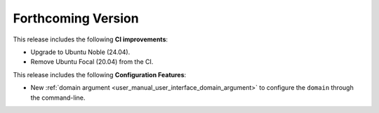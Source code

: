 
.. add orphan tag when new info added to this file

.. :orphan:

###################
Forthcoming Version
###################

This release includes the following **CI improvements**:

* Upgrade to Ubuntu Noble (24.04).
* Remove Ubuntu Focal (20.04) from the CI.

This release includes the following **Configuration Features**:

* New :ref:`domain argument <user_manual_user_interface_domain_argument>` to configure the ``domain`` through the command-line.
